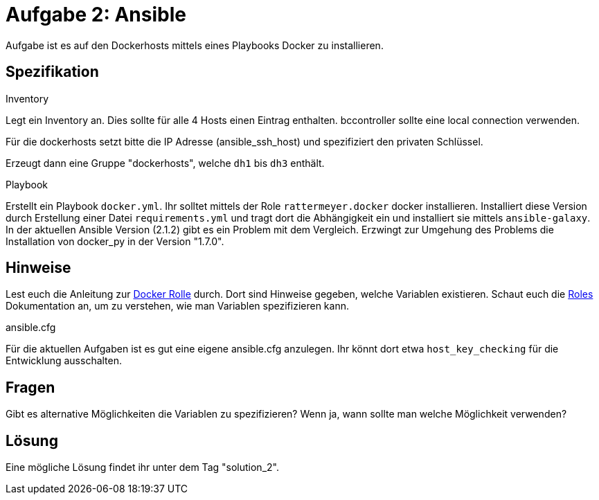 = Aufgabe 2: Ansible

Aufgabe ist es auf den Dockerhosts mittels eines Playbooks Docker zu installieren.

== Spezifikation

.Inventory
Legt ein Inventory an. Dies sollte für alle 4 Hosts einen Eintrag enthalten.
bccontroller sollte eine local connection verwenden.

Für die dockerhosts setzt bitte die IP Adresse (ansible_ssh_host) und spezifiziert
den privaten Schlüssel.

Erzeugt dann eine Gruppe "dockerhosts", welche `dh1` bis `dh3` enthält.

.Playbook
Erstellt ein Playbook `docker.yml`. Ihr solltet mittels der Role `rattermeyer.docker` docker installieren.
Installiert diese Version durch Erstellung einer Datei `requirements.yml` und tragt dort die Abhängigkeit ein und installiert sie mittels
`ansible-galaxy`.
In der aktuellen Ansible Version (2.1.2) gibt es ein Problem mit dem Vergleich.
Erzwingt zur Umgehung des Problems die Installation von docker_py in der Version "1.7.0".

== Hinweise
Lest euch die Anleitung zur link:https://galaxy.ansible.com/rattermeyer/docker/[Docker Rolle] durch.
Dort sind Hinweise gegeben, welche Variablen existieren.
Schaut euch die link:http://docs.ansible.com/ansible/playbooks_roles.html[Roles]
Dokumentation an, um zu verstehen, wie man Variablen spezifizieren kann.

.ansible.cfg
Für die aktuellen Aufgaben ist es gut eine eigene ansible.cfg anzulegen.
Ihr könnt dort etwa `host_key_checking` für die Entwicklung ausschalten.


== Fragen
Gibt es alternative Möglichkeiten die Variablen zu spezifizieren?
Wenn ja, wann sollte man welche Möglichkeit verwenden?

== Lösung

Eine mögliche Lösung findet ihr unter dem Tag "solution_2".
